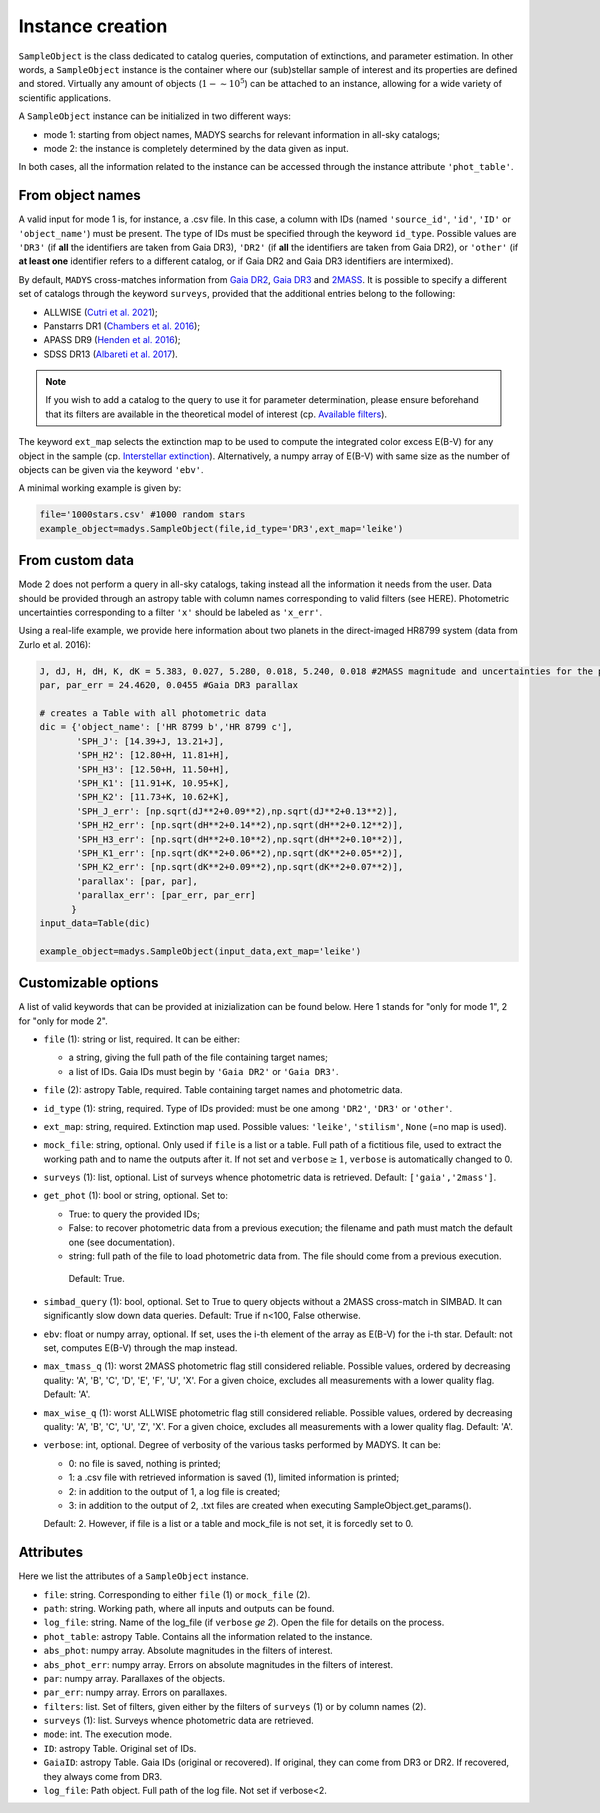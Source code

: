 Instance creation
=====

``SampleObject`` is the class dedicated to catalog queries, computation of extinctions, and parameter estimation. In other words, a ``SampleObject`` instance is the container where our (sub)stellar sample of interest and its properties are defined and stored. Virtually any amount of objects (:math:`1 - \sim 10^5`) can be attached to an instance, allowing for a wide variety of scientific applications.

A ``SampleObject`` instance can be initialized in two different ways:

* mode 1: starting from object names, MADYS searchs for relevant information in all-sky catalogs;
* mode 2: the instance is completely determined by the data given as input.

In both cases, all the information related to the instance can be accessed through the instance attribute ``'phot_table'``.

From object names
------------

A valid input for mode 1 is, for instance, a .csv file. In this case, a column with IDs (named ``'source_id'``, ``'id'``, ``'ID'`` or ``'object_name'``) must be present. The type of IDs must be specified through the keyword ``id_type``. Possible values are ``'DR3'`` (if **all** the identifiers are taken from Gaia DR3), ``'DR2'`` (if **all** the identifiers are taken from Gaia DR2), or ``'other'`` (if **at least one** identifier refers to a different catalog, or if Gaia DR2 and Gaia DR3 identifiers are intermixed).

By default, ``MADYS`` cross-matches information from `Gaia DR2 <https://ui.adsabs.harvard.edu/#abs/2018A%26A...616A...1G/abstract>`_, `Gaia DR3 <https://ui.adsabs.harvard.edu/#abs/2022arXiv220800211G/abstract>`_ and `2MASS <https://ui.adsabs.harvard.edu/abs/2006AJ....131.1163S/abstract>`_. It is possible to specify a different set of catalogs through the keyword ``surveys``, provided that the additional entries belong to the following:

* ALLWISE (`Cutri et al. 2021 <https://ui.adsabs.harvard.edu/abs/2014yCat.2328....0C/abstract>`_);
* Panstarrs DR1 (`Chambers et al. 2016 <https://ui.adsabs.harvard.edu/abs/2016arXiv161205560C/abstract>`_);
* APASS DR9 (`Henden et al. 2016 <https://ui.adsabs.harvard.edu/abs/2016yCat.2336....0H/abstract>`_);
* SDSS DR13 (`Albareti et al. 2017 <https://ui.adsabs.harvard.edu/abs/2017ApJS..233...25A/abstract>`_).

.. note::

   If you wish to add a catalog to the query to use it for parameter determination, please ensure beforehand that its filters are available in the theoretical model of interest (cp. `Available filters <https://madys.readthedocs.io/en/latest/available_filters.html>`_).

The keyword ``ext_map`` selects the extinction map to be used to compute the integrated color excess E(B-V) for any object in the sample (cp. `Interstellar extinction <https://madys.readthedocs.io/en/latest/extinction_model.html>`_). Alternatively, a numpy array of E(B-V) with same size as the number of objects can be given via the keyword ``'ebv'``.

A minimal working example is given by:

.. code-block:: python

   file='1000stars.csv' #1000 random stars
   example_object=madys.SampleObject(file,id_type='DR3',ext_map='leike') 

From custom data
----------------

Mode 2 does not perform a query in all-sky catalogs, taking instead all the information it needs from the user. Data should be provided through an astropy table with column names corresponding to valid filters (see HERE). Photometric uncertainties corresponding to a filter ``'x'`` should be labeled as ``'x_err'``.

Using a real-life example, we provide here information about two planets in the direct-imaged HR8799 system (data from Zurlo et al. 2016):

.. code-block:: python

   J, dJ, H, dH, K, dK = 5.383, 0.027, 5.280, 0.018, 5.240, 0.018 #2MASS magnitude and uncertainties for the primary star
   par, par_err = 24.4620, 0.0455 #Gaia DR3 parallax

   # creates a Table with all photometric data
   dic = {'object_name': ['HR 8799 b','HR 8799 c'],
          'SPH_J': [14.39+J, 13.21+J],
          'SPH_H2': [12.80+H, 11.81+H],
          'SPH_H3': [12.50+H, 11.50+H],
          'SPH_K1': [11.91+K, 10.95+K],
          'SPH_K2': [11.73+K, 10.62+K],
          'SPH_J_err': [np.sqrt(dJ**2+0.09**2),np.sqrt(dJ**2+0.13**2)],
          'SPH_H2_err': [np.sqrt(dH**2+0.14**2),np.sqrt(dH**2+0.12**2)],
          'SPH_H3_err': [np.sqrt(dH**2+0.10**2),np.sqrt(dH**2+0.10**2)],
          'SPH_K1_err': [np.sqrt(dK**2+0.06**2),np.sqrt(dK**2+0.05**2)],
          'SPH_K2_err': [np.sqrt(dK**2+0.09**2),np.sqrt(dK**2+0.07**2)],
          'parallax': [par, par],
          'parallax_err': [par_err, par_err]
         }
   input_data=Table(dic)

   example_object=madys.SampleObject(input_data,ext_map='leike')

Customizable options
------------

A list of valid keywords that can be provided at inizialization can be found below. Here 1 stands for "only for mode 1", 2 for "only for mode 2".

* ``file`` (1): string or list, required. It can be either:

  - a string, giving the full path of the file containing target names;
  - a list of IDs. Gaia IDs must begin by ``'Gaia DR2'`` or ``'Gaia DR3'``.
* ``file`` (2): astropy Table, required. Table containing target names and photometric data.
* ``id_type`` (1): string, required. Type of IDs provided: must be one among ``'DR2'``, ``'DR3'`` or ``'other'``.
* ``ext_map``: string, required. Extinction map used. Possible values: ``'leike'``, ``'stilism'``, ``None`` (=no map is used).
* ``mock_file``: string, optional. Only used if ``file`` is a list or a table. Full path of a fictitious file, used to extract the working path and to name the outputs after it. If not set and ``verbose``:math:`\ge 1`, ``verbose`` is automatically changed to 0.
* ``surveys`` (1): list, optional. List of surveys whence photometric data is retrieved. Default: ``['gaia','2mass']``.
* ``get_phot`` (1): bool or string, optional. Set to:

  - True: to query the provided IDs;
  - False: to recover photometric data from a previous execution; the filename and path must match the default one (see documentation).
  - string: full path of the file to load photometric data from. The file should come from a previous execution.
  
   Default: True.
* ``simbad_query`` (1): bool, optional. Set to True to query objects without a 2MASS cross-match in SIMBAD. It can significantly slow down data queries. Default: True if n<100, False otherwise.
* ``ebv``: float or numpy array, optional. If set, uses the i-th element of the array as E(B-V) for the i-th star. Default: not set, computes E(B-V) through the map instead.
* ``max_tmass_q`` (1): worst 2MASS photometric flag still considered reliable. Possible values, ordered by decreasing quality: 'A', 'B', 'C', 'D', 'E', 'F', 'U', 'X'. For a given choice, excludes all measurements with a lower quality flag. Default: 'A'.
* ``max_wise_q`` (1): worst ALLWISE photometric flag still considered reliable. Possible values, ordered by decreasing quality: 'A', 'B', 'C', 'U', 'Z', 'X'. For a given choice, excludes all measurements with a lower quality flag. Default: 'A'.
* ``verbose``: int, optional. Degree of verbosity of the various tasks performed by MADYS. It can be:
  
  - 0: no file is saved, nothing is printed;
  - 1: a .csv file with retrieved information is saved (1), limited information is printed;
  - 2: in addition to the output of 1, a log file is created;
  - 3: in addition to the output of 2, .txt files are created when executing SampleObject.get_params().
  Default: 2. However, if file is a list or a table and mock_file is not set, it is forcedly set to 0.


Attributes
------------

Here we list the attributes of a ``SampleObject`` instance.

* ``file``: string. Corresponding to either ``file`` (1) or ``mock_file`` (2).
* ``path``: string. Working path, where all inputs and outputs can be found.
* ``log_file``: string. Name of the log_file (if ``verbose`` `\ge 2`). Open the file for details on the process.
* ``phot_table``: astropy Table. Contains all the information related to the instance.
* ``abs_phot``: numpy array. Absolute magnitudes in the filters of interest.
* ``abs_phot_err``: numpy array. Errors on absolute magnitudes in the filters of interest.
* ``par``: numpy array. Parallaxes of the objects.
* ``par_err``: numpy array. Errors on parallaxes.
* ``filters``: list. Set of filters, given either by the filters of ``surveys`` (1) or by column names (2).
* ``surveys`` (1): list. Surveys whence photometric data are retrieved.
* ``mode``: int. The execution mode.
* ``ID``: astropy Table. Original set of IDs.
* ``GaiaID``: astropy Table. Gaia IDs (original or recovered). If original, they can come from DR3 or DR2. If recovered, they always come from DR3.
* ``log_file``: Path object. Full path of the log file. Not set if verbose<2.

